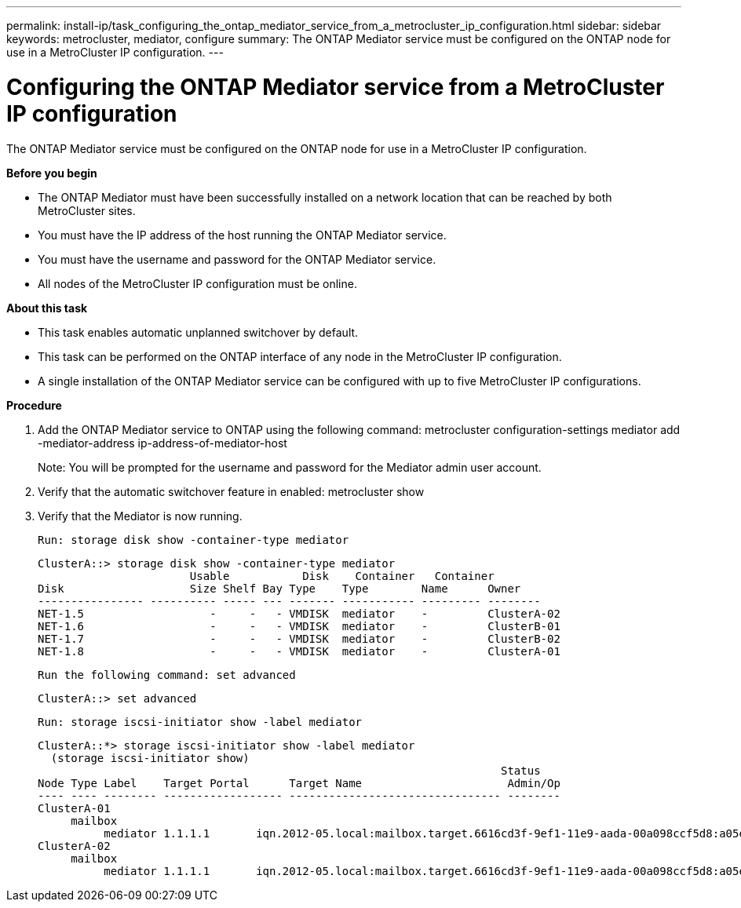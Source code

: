 ---
permalink: install-ip/task_configuring_the_ontap_mediator_service_from_a_metrocluster_ip_configuration.html
sidebar: sidebar
keywords: metrocluster, mediator, configure
summary: The ONTAP Mediator service must be configured on the ONTAP node for use in a MetroCluster IP configuration.
---

= Configuring the ONTAP Mediator service from a MetroCluster IP configuration
:icons: font
:imagesdir: ../media/

[.lead]
The ONTAP Mediator service must be configured on the ONTAP node for use in a MetroCluster IP configuration.

*Before you begin*

* The ONTAP Mediator must have been successfully installed on a network location that can be reached by both MetroCluster sites.
* You must have the IP address of the host running the ONTAP Mediator service.
* You must have the username and password for the ONTAP Mediator service.
* All nodes of the MetroCluster IP configuration must be online.

*About this task*

* This task enables automatic unplanned switchover by default.
* This task can be performed on the ONTAP interface of any node in the MetroCluster IP configuration.
* A single installation of the ONTAP Mediator service can be configured with up to five MetroCluster IP configurations.

*Procedure*

. Add the ONTAP Mediator service to ONTAP using the following command: metrocluster configuration-settings mediator add -mediator-address ip-address-of-mediator-host
+
Note: You will be prompted for the username and password for the Mediator admin user account.

. Verify that the automatic switchover feature in enabled: metrocluster show
. Verify that the Mediator is now running.
+
 Run: storage disk show -container-type mediator

 ClusterA::> storage disk show -container-type mediator
                        Usable           Disk    Container   Container
 Disk                   Size Shelf Bay Type    Type        Name      Owner
 ---------------- ---------- ----- --- ------- ----------- --------- --------
 NET-1.5                   -     -   - VMDISK  mediator    -         ClusterA-02
 NET-1.6                   -     -   - VMDISK  mediator    -         ClusterB-01
 NET-1.7                   -     -   - VMDISK  mediator    -         ClusterB-02
 NET-1.8                   -     -   - VMDISK  mediator    -         ClusterA-01

 Run the following command: set advanced

 ClusterA::> set advanced

 Run: storage iscsi-initiator show -label mediator

 ClusterA::*> storage iscsi-initiator show -label mediator
   (storage iscsi-initiator show)
                                                                       Status
 Node Type Label    Target Portal      Target Name                      Admin/Op
 ---- ---- -------- ------------------ -------------------------------- --------
 ClusterA-01
      mailbox
           mediator 1.1.1.1       iqn.2012-05.local:mailbox.target.6616cd3f-9ef1-11e9-aada-00a098ccf5d8:a05e1ffb-9ef1-11e9-8f68- 00a098cbca9e:1 up/up
 ClusterA-02
      mailbox
           mediator 1.1.1.1       iqn.2012-05.local:mailbox.target.6616cd3f-9ef1-11e9-aada-00a098ccf5d8:a05e1ffb-9ef1-11e9-8f68-00a098cbca9e:1 up/up

